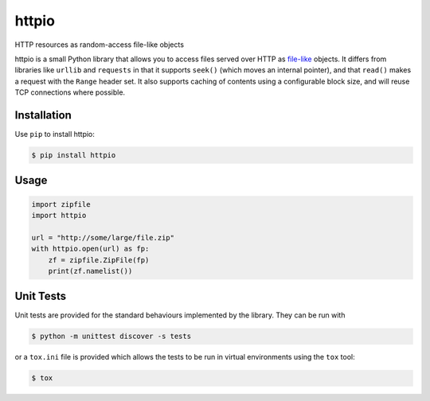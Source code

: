 httpio
======

HTTP resources as random-access file-like objects

httpio is a small Python library that allows you to access files served over
HTTP as file-like_ objects. It differs from libraries like ``urllib`` and
``requests`` in that it supports ``seek()`` (which moves an internal pointer),
and that ``read()`` makes a request with the ``Range`` header set. It also
supports caching of contents using a configurable block size, and will reuse
TCP connections where possible.

Installation
------------

Use ``pip`` to install httpio:

.. code-block:: console

    $ pip install httpio

Usage
-----

.. code-block:: python

    import zipfile
    import httpio

    url = "http://some/large/file.zip"
    with httpio.open(url) as fp:
        zf = zipfile.ZipFile(fp)
        print(zf.namelist())

.. _file-like: https://docs.python.org/2/library/stdtypes.html#bltin-file-objects

Unit Tests
--------

Unit tests are provided for the standard behaviours implemented by
the library. They can be run with

.. code-block:: console
    
    $ python -m unittest discover -s tests

or a ``tox.ini`` file is provided which allows the tests to be run in
virtual environments using the ``tox`` tool:

.. code-block:: console
    
    $ tox

